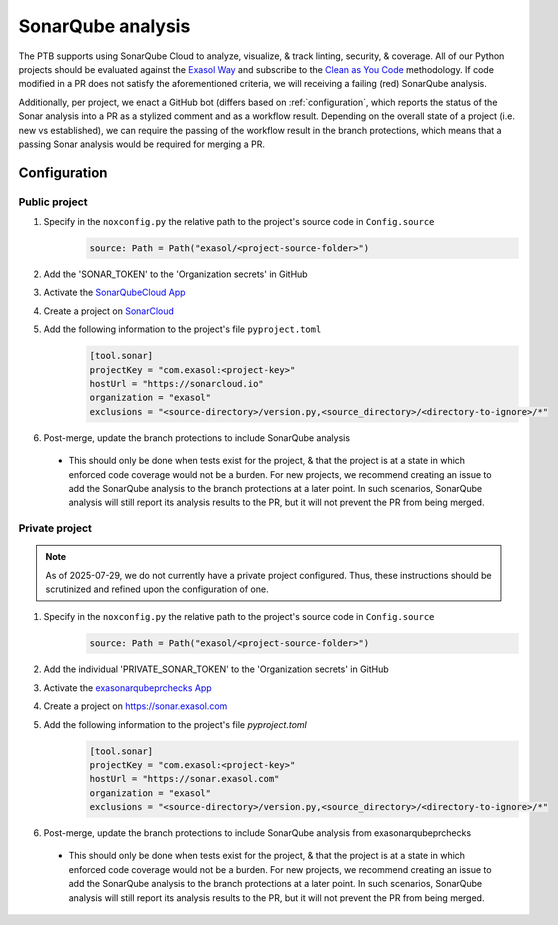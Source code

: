 .. _sonarqube_analysis:

SonarQube analysis
==================

The PTB supports using SonarQube Cloud to analyze, visualize, & track linting, security,
& coverage. All of our Python projects should be evaluated against the `Exasol Way`_
and subscribe to the
`Clean as You Code <https://docs.sonarsource.com/sonarqube-server/9.8/user-guide/clean-as-you-code/>`__
methodology. If code modified in a PR does not satisfy the aforementioned criteria, we
will receiving a failing (red) SonarQube analysis.

Additionally, per project, we enact a GitHub bot (differs based on :ref:`configuration`,
which reports the status of the Sonar analysis into a PR as a stylized comment and as
a workflow result. Depending on the overall state of a project (i.e. new vs established),
we can require the passing of the workflow result in the branch protections, which means
that a passing Sonar analysis would be required for merging a PR.

.. _configuration:

Configuration
+++++++++++++

.. _configure_sonar_public_project:

**Public** project
^^^^^^^^^^^^^^^^^^^^^^^^
1. Specify in the ``noxconfig.py`` the relative path to the project's source code in ``Config.source``
    .. code-block:: python

        source: Path = Path("exasol/<project-source-folder>")
2. Add the 'SONAR_TOKEN' to the 'Organization secrets' in GitHub
3. Activate the `SonarQubeCloud App <https://github.com/apps/sonarqubecloud>`__
4. Create a project on `SonarCloud <https://sonarcloud.io>`__
5. Add the following information to the project's file ``pyproject.toml``
    .. code-block:: toml

        [tool.sonar]
        projectKey = "com.exasol:<project-key>"
        hostUrl = "https://sonarcloud.io"
        organization = "exasol"
        exclusions = "<source-directory>/version.py,<source_directory>/<directory-to-ignore>/*"
6. Post-merge, update the branch protections to include SonarQube analysis

  * This should only be done when tests exist for the project, & that the project is
    at a state in which enforced code coverage would not be a burden. For new projects,
    we recommend creating an issue to add the SonarQube analysis to the branch protections
    at a later point. In such scenarios, SonarQube analysis will still report its analysis
    results to the PR, but it will not prevent the PR from being merged.

.. _configure_sonar_private_project:

**Private** project
^^^^^^^^^^^^^^^^^^^
.. note::
    As of 2025-07-29, we do not currently have a private project configured. Thus,
    these instructions should be scrutinized and refined upon the configuration of one.

1. Specify in the ``noxconfig.py`` the relative path to the project's source code in ``Config.source``
    .. code-block:: python

        source: Path = Path("exasol/<project-source-folder>")
2. Add the individual 'PRIVATE_SONAR_TOKEN' to the 'Organization secrets' in GitHub
3. Activate the `exasonarqubeprchecks App <https://github.com/apps/exasonarqubeprchecks>`__
4. Create a project on https://sonar.exasol.com
5. Add the following information to the project's file `pyproject.toml`
    .. code-block:: toml

        [tool.sonar]
        projectKey = "com.exasol:<project-key>"
        hostUrl = "https://sonar.exasol.com"
        organization = "exasol"
        exclusions = "<source-directory>/version.py,<source_directory>/<directory-to-ignore>/*"
6. Post-merge, update the branch protections to include SonarQube analysis from exasonarqubeprchecks

  * This should only be done when tests exist for the project, & that the project is
    at a state in which enforced code coverage would not be a burden. For new projects,
    we recommend creating an issue to add the SonarQube analysis to the branch protections
    at a later point. In such scenarios, SonarQube analysis will still report its analysis
    results to the PR, but it will not prevent the PR from being merged.

.. _Exasol Way: https://sonarcloud.io/organizations/exasol/quality_gates/show/AXxvLH-3BdtLlpiYmZhh
